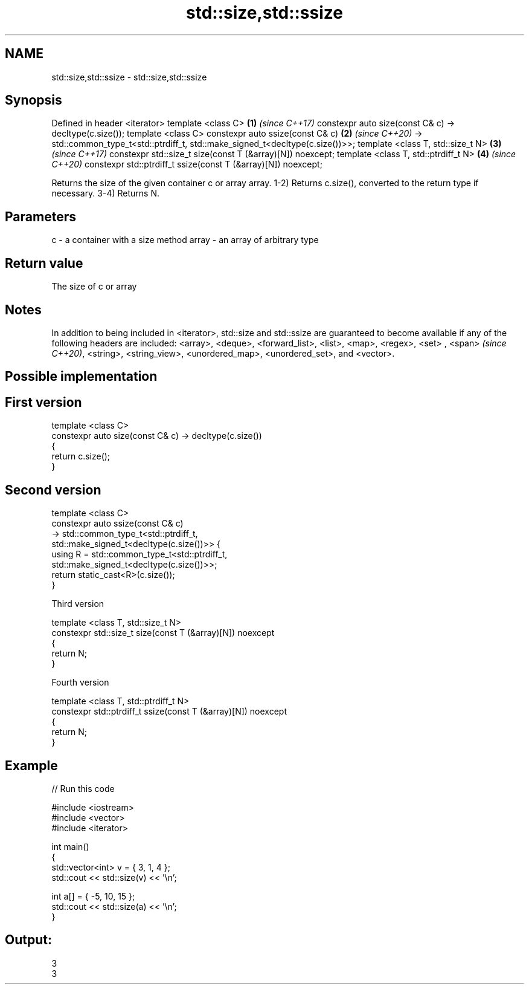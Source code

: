 .TH std::size,std::ssize 3 "2020.03.24" "http://cppreference.com" "C++ Standard Libary"
.SH NAME
std::size,std::ssize \- std::size,std::ssize

.SH Synopsis

Defined in header <iterator>
template <class C>                                            \fB(1)\fP \fI(since C++17)\fP
constexpr auto size(const C& c) -> decltype(c.size());
template <class C>
constexpr auto ssize(const C& c)                              \fB(2)\fP \fI(since C++20)\fP
-> std::common_type_t<std::ptrdiff_t,
std::make_signed_t<decltype(c.size())>>;
template <class T, std::size_t N>                             \fB(3)\fP \fI(since C++17)\fP
constexpr std::size_t size(const T (&array)[N]) noexcept;
template <class T, std::ptrdiff_t N>                          \fB(4)\fP \fI(since C++20)\fP
constexpr std::ptrdiff_t ssize(const T (&array)[N]) noexcept;

Returns the size of the given container c or array array.
1-2) Returns c.size(), converted to the return type if necessary.
3-4) Returns N.

.SH Parameters


c     - a container with a size method
array - an array of arbitrary type


.SH Return value

The size of c or array

.SH Notes

In addition to being included in <iterator>, std::size and std::ssize are guaranteed to become available if any of the following headers are included: <array>, <deque>, <forward_list>, <list>, <map>, <regex>, <set>
, <span>
\fI(since C++20)\fP, <string>, <string_view>, <unordered_map>, <unordered_set>, and <vector>.

.SH Possible implementation


.SH First version

  template <class C>
  constexpr auto size(const C& c) -> decltype(c.size())
  {
      return c.size();
  }

.SH Second version

  template <class C>
  constexpr auto ssize(const C& c)
      -> std::common_type_t<std::ptrdiff_t,
                            std::make_signed_t<decltype(c.size())>> {
      using R = std::common_type_t<std::ptrdiff_t,
                                   std::make_signed_t<decltype(c.size())>>;
      return static_cast<R>(c.size());
  }

Third version

  template <class T, std::size_t N>
  constexpr std::size_t size(const T (&array)[N]) noexcept
  {
      return N;
  }

Fourth version

  template <class T, std::ptrdiff_t N>
  constexpr std::ptrdiff_t ssize(const T (&array)[N]) noexcept
  {
      return N;
  }



.SH Example


// Run this code

  #include <iostream>
  #include <vector>
  #include <iterator>

  int main()
  {
      std::vector<int> v = { 3, 1, 4 };
      std::cout << std::size(v) << '\\n';

      int a[] = { -5, 10, 15 };
      std::cout << std::size(a) << '\\n';
  }

.SH Output:

  3
  3




